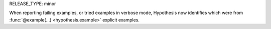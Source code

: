 RELEASE_TYPE: minor

When reporting failing examples, or tried examples in verbose mode, Hypothesis now
identifies which were from :func:`@example(...) <hypothesis.example>` explicit examples.
